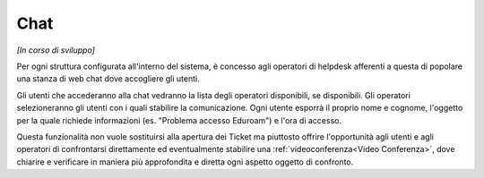.. django-form-builder documentation master file, created by
   sphinx-quickstart on Tue Jul  2 08:50:49 2019.
   You can adapt this file completely to your liking, but it should at least
   contain the root `toctree` directive.

.. _chat:

Chat
====

*[In corso di sviluppo]*

Per ogni struttura configurata all'interno del sistema, è concesso agli
operatori di helpdesk afferenti a questa di popolare una stanza di web chat
dove accogliere gli utenti.

Gli utenti che accederanno alla chat vedranno la lista degli operatori disponibili, se disponibili.
Gli operatori selezioneranno gli utenti con i quali stabilire la comunicazione.
Ogni utente esporrà il proprio nome e cognome, l'oggetto per la quale richiede informazioni (es. "Problema accesso Eduroam") e l'ora di accesso.

Questa funzionalità non vuole sostituirsi alla apertura dei Ticket ma piuttosto offrire
l'opportunità agli utenti e agli operatori di confrontarsi direttamente ed eventualmente
stabilire una :ref:`videoconferenza<Video Conferenza>`, dove chiarire e verificare in maniera più approfondita e diretta
ogni aspetto oggetto di confronto.
